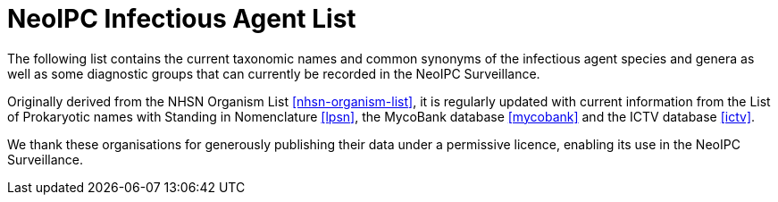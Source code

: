 = NeoIPC Infectious Agent List

[.normal]
The following list contains the current taxonomic names and common synonyms of the infectious agent
species and genera as well as some diagnostic groups that can currently be recorded in the NeoIPC Surveillance.

Originally derived from the NHSN Organism List <<nhsn-organism-list>>, it is regularly updated with current
information from the List of Prokaryotic names with Standing in Nomenclature <<lpsn>>,
the MycoBank database <<mycobank>> and the ICTV database <<ictv>>.

We thank these organisations for generously publishing their data under a permissive licence, enabling its use in
the NeoIPC Surveillance.
